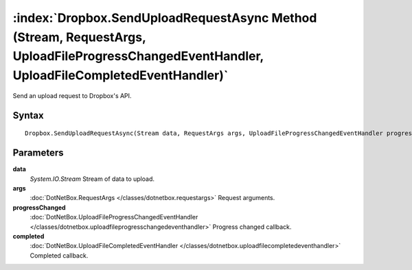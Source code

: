 :index:`Dropbox.SendUploadRequestAsync Method (Stream, RequestArgs, UploadFileProgressChangedEventHandler, UploadFileCompletedEventHandler)`
============================================================================================================================================

Send an upload request to Dropbox's API.

Syntax
------

::

	Dropbox.SendUploadRequestAsync(Stream data, RequestArgs args, UploadFileProgressChangedEventHandler progressChanged, UploadFileCompletedEventHandler completed)

Parameters
----------

**data**
	*System.IO.Stream* Stream of data to upload.

**args**
	:doc:`DotNetBox.RequestArgs </classes/dotnetbox.requestargs>` Request arguments.

**progressChanged**
	:doc:`DotNetBox.UploadFileProgressChangedEventHandler </classes/dotnetbox.uploadfileprogresschangedeventhandler>` Progress changed callback.

**completed**
	:doc:`DotNetBox.UploadFileCompletedEventHandler </classes/dotnetbox.uploadfilecompletedeventhandler>` Completed callback.

